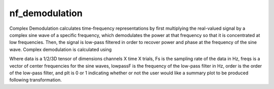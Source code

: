 
nf_demodulation
===============

Complex Demodulation calculates time-frequency representations by first multiplying the real-valued signal by a complex sine wave of a specific frequency, which demodulates the power at that frequency so that it is concentrated at low frequencies. Then, the signal is low-pass filtered in order to recover power and phase at the frequency of the sine wave. Complex demodulation is calculated using

.. code-block:: matlab
   TF = nf_demodulation( data, Fs, freqs, lowpassF, order, plt );    

Where data is a 1/2/3D tensor of dimensions channels X time X trials, Fs is the sampling rate of the data in Hz, freqs is a vector of center frequencies for the sine waves, lowpassF is the frequency of the low-pass filter in Hz, order is the order of the low-pass filter, and plt is 0 or 1 indicating whether or not the user would like a summary plot to be produced following transformation.
